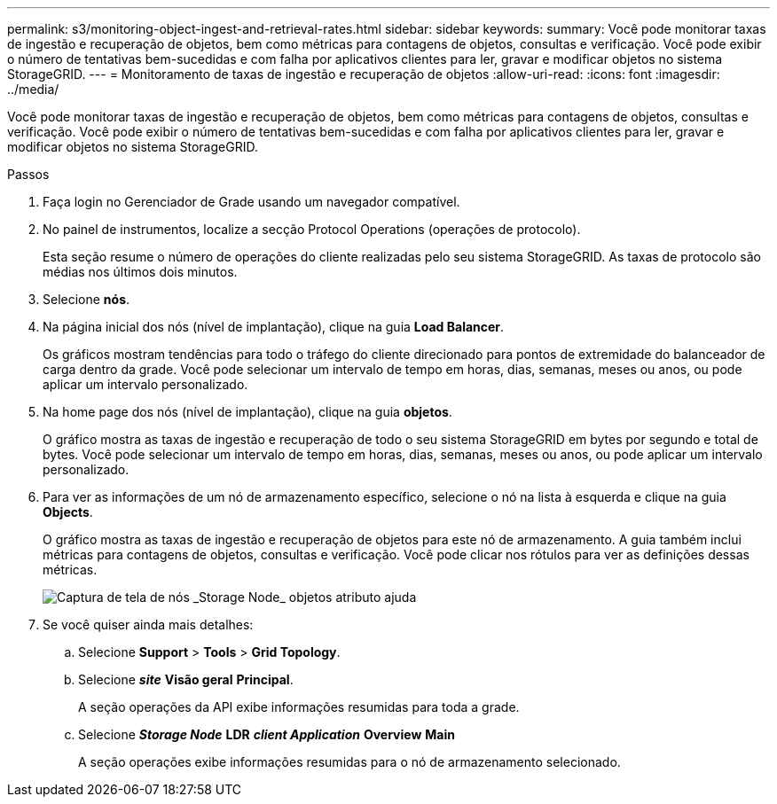 ---
permalink: s3/monitoring-object-ingest-and-retrieval-rates.html 
sidebar: sidebar 
keywords:  
summary: Você pode monitorar taxas de ingestão e recuperação de objetos, bem como métricas para contagens de objetos, consultas e verificação. Você pode exibir o número de tentativas bem-sucedidas e com falha por aplicativos clientes para ler, gravar e modificar objetos no sistema StorageGRID. 
---
= Monitoramento de taxas de ingestão e recuperação de objetos
:allow-uri-read: 
:icons: font
:imagesdir: ../media/


[role="lead"]
Você pode monitorar taxas de ingestão e recuperação de objetos, bem como métricas para contagens de objetos, consultas e verificação. Você pode exibir o número de tentativas bem-sucedidas e com falha por aplicativos clientes para ler, gravar e modificar objetos no sistema StorageGRID.

.Passos
. Faça login no Gerenciador de Grade usando um navegador compatível.
. No painel de instrumentos, localize a secção Protocol Operations (operações de protocolo).
+
Esta seção resume o número de operações do cliente realizadas pelo seu sistema StorageGRID. As taxas de protocolo são médias nos últimos dois minutos.

. Selecione *nós*.
. Na página inicial dos nós (nível de implantação), clique na guia *Load Balancer*.
+
Os gráficos mostram tendências para todo o tráfego do cliente direcionado para pontos de extremidade do balanceador de carga dentro da grade. Você pode selecionar um intervalo de tempo em horas, dias, semanas, meses ou anos, ou pode aplicar um intervalo personalizado.

. Na home page dos nós (nível de implantação), clique na guia *objetos*.
+
O gráfico mostra as taxas de ingestão e recuperação de todo o seu sistema StorageGRID em bytes por segundo e total de bytes. Você pode selecionar um intervalo de tempo em horas, dias, semanas, meses ou anos, ou pode aplicar um intervalo personalizado.

. Para ver as informações de um nó de armazenamento específico, selecione o nó na lista à esquerda e clique na guia *Objects*.
+
O gráfico mostra as taxas de ingestão e recuperação de objetos para este nó de armazenamento. A guia também inclui métricas para contagens de objetos, consultas e verificação. Você pode clicar nos rótulos para ver as definições dessas métricas.

+
image::../media/nodes_storage_node_objects_help.png[Captura de tela de nós _Storage Node_ objetos atributo ajuda]

. Se você quiser ainda mais detalhes:
+
.. Selecione *Support* > *Tools* > *Grid Topology*.
.. Selecione *_site_* *Visão geral* *Principal*.
+
A seção operações da API exibe informações resumidas para toda a grade.

.. Selecione *_Storage Node_* *LDR* *_client Application_* *Overview* *Main*
+
A seção operações exibe informações resumidas para o nó de armazenamento selecionado.





